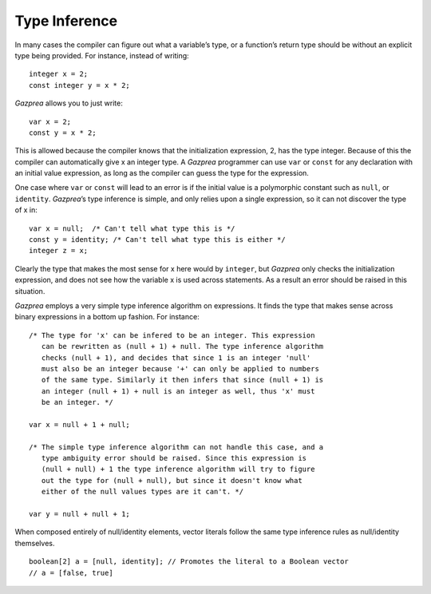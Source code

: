 .. _sec:typeInference:

Type Inference
==============

In many cases the compiler can figure out what a variable’s type, or a
function’s return type should be without an explicit type being
provided. For instance, instead of writing:

::

       integer x = 2;
       const integer y = x * 2;

*Gazprea* allows you to just write:

::

       var x = 2;
       const y = x * 2;

This is allowed because the compiler knows that the initialization
expression, 2, has the type integer. Because of this the compiler can
automatically give x an integer type. A *Gazprea* programmer can use
``var`` or ``const`` for any declaration with an initial value
expression, as long as the compiler can guess the type for the
expression.

One case where ``var`` or ``const`` will lead to an error is if the
initial value is a polymorphic constant such as ``null``, or
``identity``. *Gazprea*\ ’s type inference is simple, and only relies
upon a single expression, so it can not discover the type of x in:

::

       var x = null;  /* Can't tell what type this is */
       const y = identity; /* Can't tell what type this is either */
       integer z = x;

Clearly the type that makes the most sense for x here would by
``integer``, but *Gazprea* only checks the initialization expression,
and does not see how the variable x is used across statements. As a
result an error should be raised in this situation.

*Gazprea* employs a very simple type inference algorithm on expressions.
It finds the type that makes sense across binary expressions in a bottom
up fashion. For instance:

::

       /* The type for 'x' can be infered to be an integer. This expression
          can be rewritten as (null + 1) + null. The type inference algorithm
          checks (null + 1), and decides that since 1 is an integer 'null'
          must also be an integer because '+' can only be applied to numbers
          of the same type. Similarly it then infers that since (null + 1) is
          an integer (null + 1) + null is an integer as well, thus 'x' must
          be an integer. */

       var x = null + 1 + null;

       /* The simple type inference algorithm can not handle this case, and a
          type ambiguity error should be raised. Since this expression is
          (null + null) + 1 the type inference algorithm will try to figure
          out the type for (null + null), but since it doesn't know what
          either of the null values types are it can't. */

       var y = null + null + 1;

When composed entirely of null/identity elements, vector literals follow the
same type inference rules as null/identity themselves.

::

    boolean[2] a = [null, identity]; // Promotes the literal to a Boolean vector
    // a = [false, true] 
